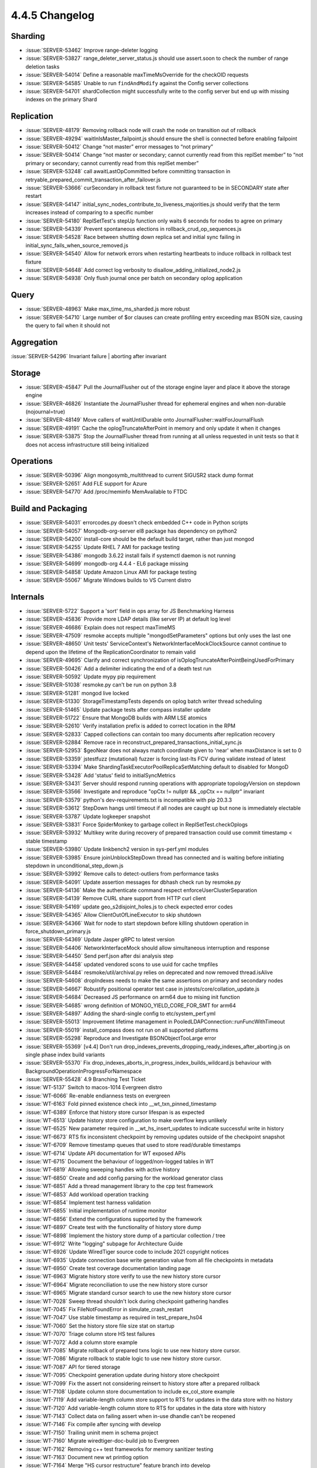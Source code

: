 .. _4.4.5-changelog:

4.4.5 Changelog
---------------

Sharding
~~~~~~~~

- :issue:`SERVER-53462` Improve range-deleter logging 
- :issue:`SERVER-53827` range_deleter_server_status.js should use assert.soon to check the number of range deletion tasks
- :issue:`SERVER-54014` Define a reasonable maxTimeMsOverride for the checkOID requests
- :issue:`SERVER-54585` Unable to run ``findAndModify`` against the Config server collections
- :issue:`SERVER-54701` shardCollection might successfully write to the config server but end up with missing indexes on the primary Shard

Replication
~~~~~~~~~~~

- :issue:`SERVER-48179` Removing rollback node will crash the node on transition out of rollback
- :issue:`SERVER-49294` waitInIsMaster_failpoint.js should ensure the shell is connected before enabling failpoint
- :issue:`SERVER-50412` Change “not master” error messages to “not primary”
- :issue:`SERVER-50414` Change “not master or secondary; cannot currently read from this replSet member” to “not primary or secondary; cannot currently read from this replSet member”
- :issue:`SERVER-53248` call awaitLastOpCommitted before committing transaction in retryable_prepared_commit_transaction_after_failover.js
- :issue:`SERVER-53666` curSecondary in rollback test fixture not guaranteed to be in SECONDARY state after restart
- :issue:`SERVER-54147` initial_sync_nodes_contribute_to_liveness_majorities.js should verify that the term increases instead of comparing to a specific number
- :issue:`SERVER-54180` ReplSetTest's stepUp function only waits 6 seconds for nodes to agree on primary
- :issue:`SERVER-54339` Prevent spontaneous elections in rollback_crud_op_sequences.js
- :issue:`SERVER-54528` Race between shutting down replica set and initial sync failing in initial_sync_fails_when_source_removed.js
- :issue:`SERVER-54540` Allow for network errors when restarting heartbeats to induce rollback in rollback test fixture
- :issue:`SERVER-54648` Add correct log verbosity to disallow_adding_initialized_node2.js
- :issue:`SERVER-54938` Only flush journal once per batch on secondary oplog application

Query
~~~~~

- :issue:`SERVER-48963` Make max_time_ms_sharded.js more robust
- :issue:`SERVER-54710` Large number of $or clauses can create profiling entry exceeding max BSON size, causing the query to fail when it should not

Aggregation
~~~~~~~~~~~

:issue:`SERVER-54296` Invariant failure | aborting after invariant

Storage
~~~~~~~

- :issue:`SERVER-45847` Pull the JournalFlusher out of the storage engine layer and place it above the storage engine
- :issue:`SERVER-46826` Instantiate the JournalFlusher thread for ephemeral engines and when non-durable (nojournal=true)
- :issue:`SERVER-48149` Move callers of waitUntilDurable onto JournalFlusher::waitForJournalFlush
- :issue:`SERVER-49191` Cache the oplogTruncateAfterPoint in memory and only update it when it changes
- :issue:`SERVER-53875` Stop the JournalFlusher thread from running at all unless requested in unit tests so that it does not access infrastructure still being initialized

Operations
~~~~~~~~~~

- :issue:`SERVER-50396` Align mongosymb_multithread to current SIGUSR2 stack dump format
- :issue:`SERVER-52651` Add FLE support for Azure
- :issue:`SERVER-54770` Add /proc/meminfo MemAvailable to FTDC

Build and Packaging
~~~~~~~~~~~~~~~~~~~

- :issue:`SERVER-54031` errorcodes.py doesn't check embedded C++ code in Python scripts
- :issue:`SERVER-54057` Mongodb-org-server el8 package has dependency on python2
- :issue:`SERVER-54200` install-core should be the default build target, rather than just mongod
- :issue:`SERVER-54255` Update RHEL 7 AMI for package testing
- :issue:`SERVER-54386` mongodb 3.6.22 install fails if systemctl daemon is not running
- :issue:`SERVER-54699` mongodb-org 4.4.4 - EL6 package missing
- :issue:`SERVER-54858` Update Amazon Linux AMI for package testing
- :issue:`SERVER-55067` Migrate Windows builds to VS Current distro

Internals
~~~~~~~~~

- :issue:`SERVER-5722` Support a 'sort' field in ops array for JS Benchmarking Harness
- :issue:`SERVER-45836` Provide more LDAP details (like server IP) at default log level
- :issue:`SERVER-46686` Explain does not respect maxTimeMS
- :issue:`SERVER-47509` resmoke accepts multiple "mongodSetParameters" options but only uses the last one
- :issue:`SERVER-48650` Unit tests' ServiceContext's NetworkInterfaceMockClockSource cannot continue to depend upon the lifetime of the ReplicationCoordinator to remain valid
- :issue:`SERVER-49695` Clarify and correct synchronization of isOplogTruncateAfterPointBeingUsedForPrimary
- :issue:`SERVER-50426` Add a delimiter indicating the end of a death test run
- :issue:`SERVER-50592` Update mypy pip requirement
- :issue:`SERVER-51038` resmoke.py can't be run on python 3.8
- :issue:`SERVER-51281` mongod live locked
- :issue:`SERVER-51330` StorageTimestampTests depends on oplog batch writer thread scheduling
- :issue:`SERVER-51465` Update package tests after compass installer update
- :issue:`SERVER-51722` Ensure that MongoDB builds with ARM LSE atomics
- :issue:`SERVER-52610` Verify installation prefix is added to correct location in the RPM
- :issue:`SERVER-52833` Capped collections can contain too many documents after replication recovery
- :issue:`SERVER-52884` Remove race in reconstruct_prepared_transactions_initial_sync.js
- :issue:`SERVER-52953` $geoNear does not always match coordinate given to 'near' when maxDistance is set to 0
- :issue:`SERVER-53359` jstestfuzz (mutational) fuzzer is forcing last-lts FCV during validate instead of latest
- :issue:`SERVER-53394` Make ShardingTaskExecutorPoolReplicaSetMatching default to disabled for MongoD
- :issue:`SERVER-53428` Add 'status' field to initialSyncMetrics 
- :issue:`SERVER-53431` Server should respond running operations with appropriate topologyVersion on stepdown
- :issue:`SERVER-53566` Investigate and reproduce "opCtx != nullptr && _opCtx == nullptr" invariant
- :issue:`SERVER-53579` python's dev-requirements.txt is incompatible with pip 20.3.3
- :issue:`SERVER-53612` StepDown hangs until timeout if all nodes are caught up but none is immediately electable 
- :issue:`SERVER-53787` Update logkeeper snapshot
- :issue:`SERVER-53831` Force SpiderMonkey to garbage collect in ReplSetTest.checkOplogs
- :issue:`SERVER-53932` Multikey write during recovery of prepared transaction could use commit timestamp < stable timestamp
- :issue:`SERVER-53980` Update linkbench2 version in sys-perf.yml modules
- :issue:`SERVER-53985` Ensure joinUnblockStepDown thread has connected and is waiting before initiating stepdown in unconditional_step_down.js
- :issue:`SERVER-53992` Remove calls to detect-outliers from performance tasks
- :issue:`SERVER-54091` Update assertion messages for dbhash check run by resmoke.py
- :issue:`SERVER-54136` Make the authenticate command respect enforceUserClusterSeparation
- :issue:`SERVER-54139` Remove CURL share support from HTTP curl client
- :issue:`SERVER-54169` update geo_s2disjoint_holes.js to check expected error codes
- :issue:`SERVER-54365` Allow ClientOutOfLineExecutor to skip shutdown
- :issue:`SERVER-54366` Wait for node to start stepdown before killing shutdown operation in force_shutdown_primary.js
- :issue:`SERVER-54369` Update Jasper gRPC to latest version
- :issue:`SERVER-54406` NetworkInterfaceMock should allow simultaneous interruption and response
- :issue:`SERVER-54450` Send perf.json after dsi analysis step
- :issue:`SERVER-54458` updated vendored scons to use uuid for cache tmpfiles
- :issue:`SERVER-54484` resmoke/util/archival.py relies on deprecated and now removed thread.isAlive
- :issue:`SERVER-54608` dropIndexes needs to make the same assertions on primary and secondary nodes
- :issue:`SERVER-54667` Robustify positional operator test case in jstests/core/collation_update.js
- :issue:`SERVER-54684` Decreased JS performance on arm64 due to mising init function
- :issue:`SERVER-54685` wrong definition of MONGO_YIELD_CORE_FOR_SMT for arm64
- :issue:`SERVER-54897` Adding the shard-single config to etc/system_perf.yml
- :issue:`SERVER-55013` Improvement lifetime management in PooledLDAPConnection::runFuncWithTimeout
- :issue:`SERVER-55019` install_compass does not run on all supported platforms
- :issue:`SERVER-55298` Reproduce and Investigate BSONObjectTooLarge error
- :issue:`SERVER-55369` [v4.4] Don't run drop_indexes_prevents_dropping_ready_indexes_after_aborting.js on single phase index build variants
- :issue:`SERVER-55370` Fix drop_indexes_aborts_in_progress_index_builds_wildcard.js behaviour with BackgroundOperationInProgressForNamespace
- :issue:`SERVER-55428` 4.9 Branching Test Ticket
- :issue:`WT-5137` Switch to macos-1014 Evergreen distro
- :issue:`WT-6066` Re-enable endianness tests on evergreen
- :issue:`WT-6163` Fold pinned existence check into __wt_txn_pinned_timestamp
- :issue:`WT-6389` Enforce that history store cursor lifespan is as expected
- :issue:`WT-6513` Update history store configuration to make overflow keys unlikely
- :issue:`WT-6525` New parameter required in __wt_hs_insert_updates to indicate successful write in history
- :issue:`WT-6673` RTS fix inconsistent checkpoint by removing updates outside of the checkpoint snapshot
- :issue:`WT-6709` Remove timestamp queues that used to store read/durable timestamps
- :issue:`WT-6714` Update API documentation for WT exposed APIs
- :issue:`WT-6715` Document the behaviour of logged/non-logged tables in WT
- :issue:`WT-6819` Allowing sweeping handles with active history
- :issue:`WT-6850` Create and add config parsing for the workload generator class
- :issue:`WT-6851` Add a thread management library to the cpp test framework
- :issue:`WT-6853` Add workload operation tracking
- :issue:`WT-6854` Implement test harness validation
- :issue:`WT-6855` Initial implementation of runtime monitor
- :issue:`WT-6856` Extend the configurations supported by the framework
- :issue:`WT-6897` Create test with the functionality of history store dump
- :issue:`WT-6898` Implement the history store dump of a particular collection / tree
- :issue:`WT-6912` Write "logging" subpage for Architecture Guide
- :issue:`WT-6926` Update WiredTiger source code to include 2021 copyright notices
- :issue:`WT-6935` Update connection base write generation value from all file checkpoints in metadata
- :issue:`WT-6950` Create test coverage documentation landing page
- :issue:`WT-6963` Migrate history store verify to use the new history store cursor
- :issue:`WT-6964` Migrate reconciliation to use the new history store cursor
- :issue:`WT-6965` Migrate standard cursor search to use the new history store cursor
- :issue:`WT-7028` Sweep thread shouldn't lock during checkpoint gathering handles
- :issue:`WT-7045` Fix FileNotFoundError in simulate_crash_restart
- :issue:`WT-7047` Use stable timestamp as required in test_prepare_hs04
- :issue:`WT-7060` Set the history store file size stat on startup
- :issue:`WT-7070` Triage column store HS test failures 
- :issue:`WT-7072` Add a column store example 
- :issue:`WT-7085` Migrate rollback of prepared txns logic to use new history store cursor.
- :issue:`WT-7086` Migrate rollback to stable logic to use new history store cursor.
- :issue:`WT-7087` API for tiered storage
- :issue:`WT-7095` Checkpoint generation update during history store checkpoint
- :issue:`WT-7099` Fix the assert not considering reinsert to history store after a prepared rollback
- :issue:`WT-7108` Update column store documentation to include ex_col_store example
- :issue:`WT-7119` Add variable-length column store support to RTS for updates in the data store with no history
- :issue:`WT-7120` Add variable-length column store to RTS for updates in the data store with history
- :issue:`WT-7143` Collect data on failing assert when in-use dhandle can't be reopened
- :issue:`WT-7146` Fix compile after syncing with develop
- :issue:`WT-7150` Trailing uninit mem in schema project
- :issue:`WT-7160` Migrate wiredtiger-doc-build job to Evergreen
- :issue:`WT-7162` Removing c++ test frameworks for memory sanitizer testing
- :issue:`WT-7163` Document new wt printlog option
- :issue:`WT-7164` Merge "HS cursor restructure" feature branch into develop
- :issue:`WT-7167` Do not perform forward compatibility test with wt dump/load
- :issue:`WT-7174` Fix memory leak for cppsuite test
- :issue:`WT-7177` Create a shared storage extension that implements a local storage solution
- :issue:`WT-7181` Turn off LSM tests in test/format
- :issue:`WT-7183` Sort test filenames in test coverage document
- :issue:`WT-7184` Prevent non-ASCII input in doc files
- :issue:`WT-7192` Fix failing assert when in-use dhandle can't be reopened
- :issue:`WT-7200` Incorrect stop transaction id when fixing out of order timestamps in history store
- :issue:`WT-7202` Check for no count in assertion
- :issue:`WT-7206` Update test framework to align with C++ style
- :issue:`WT-7208` Leave table cursor in a valid state when subordinate index fails to open
- :issue:`WT-7210` Add testing for import/export while a backup cursor is open
- :issue:`WT-7211` Added missing return statement in stress testing framework
- :issue:`WT-7214` Run macOS compile task on macos-1012 Evergreen distro
- :issue:`WT-7217` Coverity analysis defect 117685: Uninitialized pointer read
- :issue:`WT-7223` WT_CALL_FUNCTION should not print out a message
- :issue:`WT-7224` Moved test_config.c to src/config 
- :issue:`WT-7225` Restructure verify key function for the history store
- :issue:`WT-7235` Enhance tiered API for object naming
- :issue:`WT-7237` Creating component interface to improve class heirachy in the test framework
- :issue:`WT-7238` Use of constructor initialization list to avoid seg fault
- :issue:`WT-7239` Embed compile step into macOS unit-test
- :issue:`WT-7242` Fix example to correctly use API for system and no encryption
- :issue:`WT-7243` Fix unexpected output failure in test_bug025
- :issue:`WT-7246` Remove old HS cursor from session
- :issue:`WT-7249` Adjust storage source extension APIs
- :issue:`WT-7252` Remove redundant code which was pushed by WT-6673
- :issue:`WT-7254` Clean function names inside cur_hs.c
- :issue:`WT-7257` Add RTS test to skip pages that don't have unstable updates
- :issue:`WT-7261` Ensure history store cursor is closed when there is an error after opening one
- :issue:`WT-7263` Move comment to code it talks about
- :issue:`WT-7268` Coverity reports failures for test_harness code
- :issue:`WT-7269` Enable column store scenarios to all RTS existing tests
- :issue:`WT-7270` Add missing C include into test.h for older g++ versions to compile
- :issue:`WT-7275` Add timestamp and transaction management to the test framework
- :issue:`WT-7288` Construct a many-dhandle-stress.wtperf workload
- :issue:`WT-7289` Add warning and fatal wtperf options for idle_table_cycle
- :issue:`WT-7290` Import many-dhandle-stress.wtperf to workgen
- :issue:`WT-7295` Compatibility with older versions of WT
- :issue:`WT-7298` Remove LSM references from tiered cursor code
- :issue:`WT-7299` Remove extraneous output from results.txt for Python tests
- :issue:`WT-7300` Moving workload_generator load phase into run
- :issue:`WT-7301` Revert configuration changes in poc_test
- :issue:`WT-7302` Use last connection base write generation as a minimum base write generation for a btree
- :issue:`WT-7307` Rework the tombstone visibility checks for history store cursor previous and next calls
- :issue:`WT-7308` Update the configuration definition of the test framework to be more structured
- :issue:`WT-7311` New option to specify test to run in the test framework
- :issue:`WT-7328` Coverity: Multiple warnings in local_storage extension
- :issue:`WT-7331` Fix exact return when we place the history store cursor on e exact key initially
- :issue:`WT-7338` Copy the configuration directory when building the test framework
- :issue:`WT-7339` Coverity: Incorrect deallocator
- :issue:`WT-7349` Free memory access when walking through HS during eviction
- :issue:`WT-7354` Refactor tiered schema code to follow conventions
- :issue:`WT-7360` Fix batchtime setting for some Evergreen builders
- :issue:`WT-7361` Remove doc-update task from patch build

